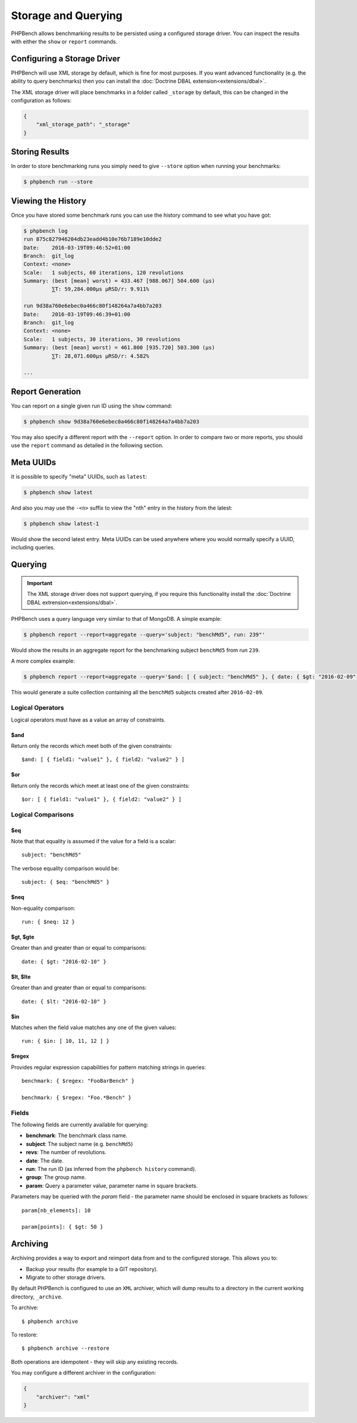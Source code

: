 Storage and Querying
====================

PHPBench allows benchmarking results to be persisted using a configured
storage driver. You can inspect the results with either the ``show`` or
``report`` commands.

Configuring a Storage Driver
----------------------------

PHPBench will use XML storage by default, which is fine for most purposes. If
you want advanced functionality (e.g. the ability to query benchmarks) then
you can install the :doc:`Doctrine DBAL extension<extensions/dbal>`.

The XML storage driver will place benchmarks in a folder called ``_storage``
by default, this can be changed in the configuration as follows:

.. code-block:: javascript

    {
        "xml_storage_path": "_storage"
    }

Storing Results
---------------

In order to store benchmarking runs you simply need to give ``--store`` option
when running your benchmarks:

.. code-block:: bash

    $ phpbench run --store

Viewing the History
-------------------

Once you have stored some benchmark runs you can use the history command to
see what you have got:

.. code-block:: bash

    $ phpbench log
    run 875c827946204db23eadd4b10e76b7189e10dde2
    Date:    2016-03-19T09:46:52+01:00
    Branch:  git_log
    Context: <none>
    Scale:   1 subjects, 60 iterations, 120 revolutions
    Summary: (best [mean] worst) = 433.467 [988.067] 504.600 (μs)
             ⅀T: 59,284.000μs μRSD/r: 9.911%

    run 9d38a760e6ebec0a466c80f148264a7a4bb7a203
    Date:    2016-03-19T09:46:39+01:00
    Branch:  git_log
    Context: <none>
    Scale:   1 subjects, 30 iterations, 30 revolutions
    Summary: (best [mean] worst) = 461.800 [935.720] 503.300 (μs)
             ⅀T: 28,071.600μs μRSD/r: 4.582%

    ...

Report Generation
-----------------

You can report on a single given run ID using the ``show`` command:

.. code-block:: bash

    $ phpbench show 9d38a760e6ebec0a466c80f148264a7a4bb7a203

You may also specify a different report with the ``--report`` option. In order
to compare two or more reports, you should use the ``report`` command as
detailed in the following section.

Meta UUIDs
----------

It is possible to specify "meta" UUIDs, such as ``latest``:

.. code-block:: bash

    $ phpbench show latest

And also you may use the ``-<n>`` suffix to view the "nth" entry in
the history from the latest:

.. code-block:: bash

    $ phpbench show latest-1

Would show the second latest entry. Meta UUIDs can be used anywhere where you
would normally specify a UUID, including queries.

Querying
--------

.. important::

    The XML storage driver does not support querying, if you require this
    functionality install the :doc:`Doctrine DBAL extrension<extensions/dbal>`.

PHPBench uses a query language very similar to that of MongoDB. A simple
example:

.. code-block:: bash

    $ phpbench report --report=aggregate --query='subject: "benchMd5", run: 239"'

Would show the results in an aggregate report for the benchmarking subject
``benchMd5`` from run ``239``.

A more complex example:

.. code-block:: bash

    $ phpbench report --report=aggregate --query='$and: [ { subject: "benchMd5" }, { date: { $gt: "2016-02-09" } } ]'

This would generate a suite collection containing all the ``benchMd5``
subjects created after ``2016-02-09``.

Logical Operators
~~~~~~~~~~~~~~~~~

Logical operators must have as a value an array of constraints.

$and
""""

Return only the records which meet both of the given constraints::

    $and: [ { field1: "value1" }, { field2: "value2" } ]

$or
""""

Return only the records which meet at least one of the given constraints::

    $or: [ { field1: "value1" }, { field2: "value2" } ]

Logical Comparisons
~~~~~~~~~~~~~~~~~~~

$eq
"""

Note that that equality is assumed if the value for a field is a scalar::

    subject: "benchMd5"

The verbose equality comparison would be::

    subject: { $eq: "benchMd5" }

$neq
""""

Non-equality comparison::

    run: { $neq: 12 }

$gt, $gte
"""""""""

Greater than and greater than or equal to comparisons::

    date: { $gt: "2016-02-10" }

$lt, $lte
"""""""""

Greater than and greater than or equal to comparisons::

    date: { $lt: "2016-02-10" }

$in
"""

Matches when the field value matches any one of the given values::

    run: { $in: [ 10, 11, 12 ] }

$regex
""""""

Provides regular expression capabilities for pattern matching strings in
queries::

    benchmark: { $regex: "FooBarBench" }

    benchmark: { $regex: "Foo.*Bench" }

Fields
~~~~~~

The following fields are currently available for querying:

- **benchmark**: The benchmark class name.
- **subject**: The subject name (e.g. ``benchMd5``)
- **revs**: The number of revolutions.
- **date**: The date.
- **run**: The run ID (as inferred from the ``phpbench history`` command).
- **group**: The group name.
- **param**: Query a parameter value, parameter name in square brackets.

Parameters may be queried with the `param` field - the parameter name should
be enclosed in square brackets as follows::

    param[nb_elements]: 10

    param[points]: { $gt: 50 }

.. _archive:

Archiving
---------

Archiving provides a way to export and reimport data from and to the
configured storage. This allows you to:

- Backup your results (for example to a GIT repository).
- Migrate to other storage drivers.

By default PHPBench is configured to use an ``XML`` archiver, which will dump
results to a directory in the current working directory, ``_archive``.

To archive::

    $ phpbench archive

To restore::

    $ phpbench archive --restore 

Both operations are idempotent - they will skip any existing records.

You may configure a different archiver in the configuration:

.. code-block:: javascript

    {
        "archiver": "xml"
    }
